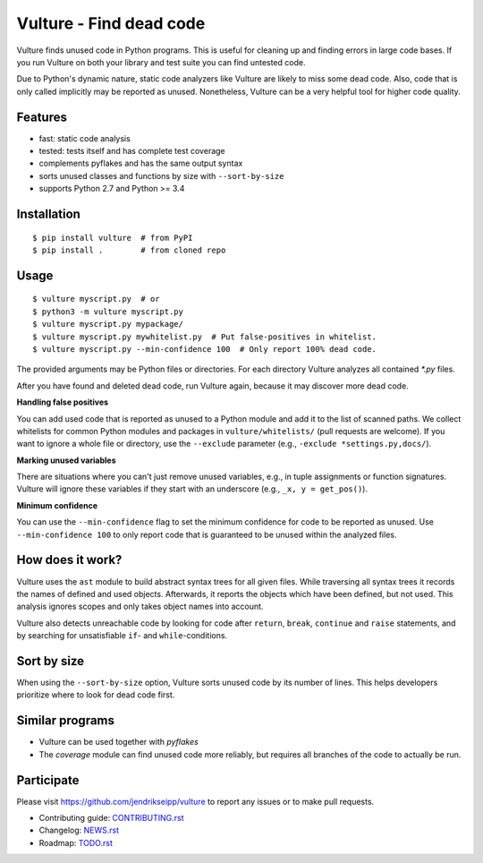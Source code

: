 Vulture - Find dead code
========================

.. image:: https://travis-ci.org/jendrikseipp/vulture.svg?branch=master
   :target: https://travis-ci.org/jendrikseipp/vulture
   :alt: Travis CI build status (Linux)

.. image:: https://ci.appveyor.com/api/projects/status/github/jendrikseipp/vulture?svg=true
   :target: https://ci.appveyor.com/project/jendrikseipp96693/vulture
   :alt: AppVeyor CI build status (Windows)

Vulture finds unused code in Python programs. This is useful for
cleaning up and finding errors in large code bases. If you run Vulture
on both your library and test suite you can find untested code.

Due to Python's dynamic nature, static code analyzers like Vulture are
likely to miss some dead code. Also, code that is only called implicitly
may be reported as unused. Nonetheless, Vulture can be a very helpful
tool for higher code quality.


Features
--------

* fast: static code analysis
* tested: tests itself and has complete test coverage
* complements pyflakes and has the same output syntax
* sorts unused classes and functions by size with ``--sort-by-size``
* supports Python 2.7 and Python >= 3.4


Installation
------------

::

  $ pip install vulture  # from PyPI
  $ pip install .        # from cloned repo


Usage
-----

::

  $ vulture myscript.py  # or
  $ python3 -m vulture myscript.py
  $ vulture myscript.py mypackage/
  $ vulture myscript.py mywhitelist.py  # Put false-positives in whitelist.
  $ vulture myscript.py --min-confidence 100  # Only report 100% dead code.

The provided arguments may be Python files or directories. For each
directory Vulture analyzes all contained `*.py` files.

After you have found and deleted dead code, run Vulture again, because
it may discover more dead code.

**Handling false positives**

You can add used code that is reported as unused to a Python module and
add it to the list of scanned paths. We collect whitelists for common
Python modules and packages in ``vulture/whitelists/`` (pull requests
are welcome). If you want to ignore a whole file or directory, use the
``--exclude`` parameter (e.g., ``-exclude *settings.py,docs/``).

**Marking unused variables**

There are situations where you can't just remove unused variables, e.g.,
in tuple assignments or function signatures. Vulture will ignore these
variables if they start with an underscore (e.g., ``_x, y = get_pos()``).

**Minimum confidence**

You can use the ``--min-confidence`` flag to set the minimum confidence
for code to be reported as unused. Use ``--min-confidence 100`` to only
report code that is guaranteed to be unused within the analyzed files.


How does it work?
-----------------

Vulture uses the ``ast`` module to build abstract syntax trees for all
given files. While traversing all syntax trees it records the names of
defined and used objects. Afterwards, it reports the objects which have
been defined, but not used. This analysis ignores scopes and only takes
object names into account.

Vulture also detects unreachable code by looking for code after
``return``, ``break``, ``continue`` and ``raise`` statements, and by
searching for unsatisfiable ``if``- and ``while``-conditions.


Sort by size
------------

When using the ``--sort-by-size`` option, Vulture sorts unused code by
its number of lines. This helps developers prioritize where to look for
dead code first.


Similar programs
----------------

* Vulture can be used together with *pyflakes*
* The *coverage* module can find unused code more reliably, but requires
  all branches of the code to actually be run.


Participate
-----------

Please visit https://github.com/jendrikseipp/vulture to report any
issues or to make pull requests.

* Contributing guide: `CONTRIBUTING.rst <https://github.com/jendrikseipp/vulture/blob/master/CONTRIBUTING.rst>`_
* Changelog: `NEWS.rst <https://github.com/jendrikseipp/vulture/blob/master/NEWS.rst>`_
* Roadmap: `TODO.rst <https://github.com/jendrikseipp/vulture/blob/master/TODO.rst>`_
